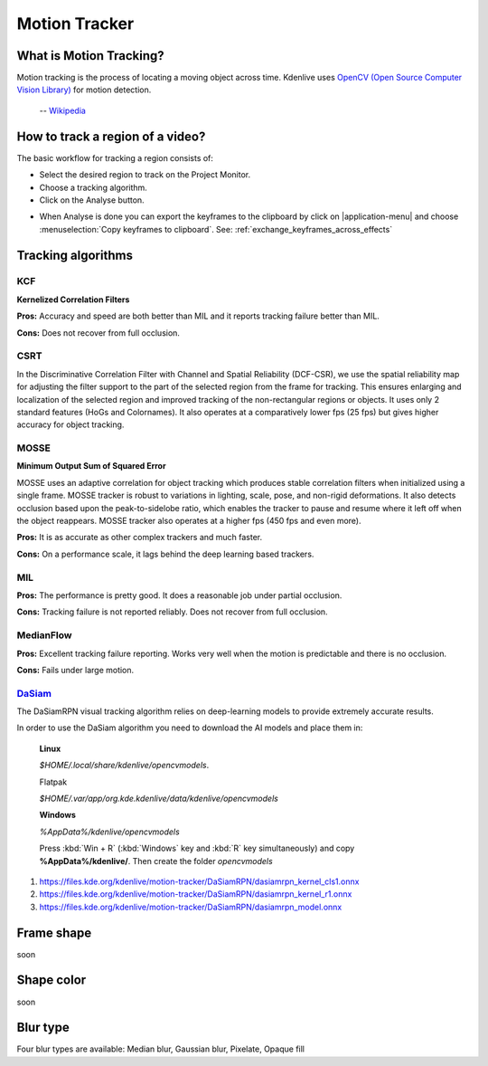 .. metadata-placeholder

   :authors: - frdbr (https://userbase.kde.org/User:frdbr)

   :license: Creative Commons License SA 4.0

.. _motion_tracker:

Motion Tracker
==============
.. versionadded:: 19.04.0


What is Motion Tracking?
------------------------

Motion tracking is the process of locating a moving object across time. Kdenlive uses `OpenCV (Open Source Computer Vision Library) <https://opencv.org/about/>`_ for motion detection.  

   -- `Wikipedia <https://en.wikipedia.org/wiki/Video_tracking>`_

.. image:: /images/motion_tracker.png
   :alt: motion tracker

How to track a region of a video? 
---------------------------------

The basic workflow for tracking a region consists of:

* Select the desired region to track on the Project Monitor. 
* Choose a tracking algorithm.
* Click on the Analyse button.

.. image:: /images/motion_tracking_face.png
   :alt: motion tracking face

.. image:: /images/motion-tracker-copy-keyframe.png
   :align: right
   :alt: motion-tracker-copy-keyframe

* When Analyse is done you can export the keyframes to the clipboard by click on |application-menu| and choose :menuselection:`Copy keyframes to clipboard`. See: :ref:`exchange_keyframes_across_effects`

.. rst-class:: clear-both

Tracking algorithms
-------------------
KCF
^^^

**Kernelized Correlation Filters**

**Pros:** Accuracy and speed are both better than MIL and it reports tracking failure better than MIL.

**Cons:** Does not recover from full occlusion. 

CSRT
^^^^

In the Discriminative Correlation Filter with Channel and Spatial Reliability (DCF-CSR), we use the spatial reliability map for adjusting the filter support to the part of the selected region from the frame for tracking. This ensures enlarging and localization of the selected region and improved tracking of the non-rectangular regions or objects. It uses only 2 standard features (HoGs and Colornames). It also operates at a comparatively lower fps (25 fps) but gives higher accuracy for object tracking.

MOSSE
^^^^^

**Minimum Output Sum of Squared Error**

MOSSE uses an adaptive correlation for object tracking which produces stable correlation filters when initialized using a single frame. MOSSE tracker is robust to variations in lighting, scale, pose, and non-rigid deformations. It also detects occlusion based upon the peak-to-sidelobe ratio, which enables the tracker to pause and resume where it left off when the object reappears. MOSSE tracker also operates at a higher fps (450 fps and even more).

**Pros:** It is as accurate as other complex trackers and much faster.

**Cons:** On a performance scale, it lags behind the deep learning based trackers.

MIL
^^^

**Pros:** The performance is pretty good. It does a reasonable job under partial occlusion.

**Cons:** Tracking failure is not reported reliably. Does not recover from full occlusion.

MedianFlow
^^^^^^^^^^

**Pros:** Excellent tracking failure reporting. Works very well when the motion is predictable and there is no occlusion.

**Cons:** Fails under large motion.

`DaSiam <https://arxiv.org/pdf/1808.06048.pdf>`_
^^^^^^^^^^^^^^^^^^^^^^^^^^^^^^^^^^^^^^^^^^^^^^^^

The DaSiamRPN visual tracking algorithm relies on deep-learning models to provide extremely accurate results.

In order to use the DaSiam algorithm you need to download the AI models and place them in: 

   **Linux**

   *$HOME/.local/share/kdenlive/opencvmodels*.

   Flatpak

   *$HOME/.var/app/org.kde.kdenlive/data/kdenlive/opencvmodels*

   **Windows**

   *%AppData%/kdenlive/opencvmodels*

   Press :kbd:`Win + R` (:kbd:`Windows` key and :kbd:`R` key simultaneously) and copy **%AppData%/kdenlive/**. Then create the folder `opencvmodels`

1. https://files.kde.org/kdenlive/motion-tracker/DaSiamRPN/dasiamrpn_kernel_cls1.onnx
2. https://files.kde.org/kdenlive/motion-tracker/DaSiamRPN/dasiamrpn_kernel_r1.onnx
3. https://files.kde.org/kdenlive/motion-tracker/DaSiamRPN/dasiamrpn_model.onnx

Frame shape
-----------

soon

Shape color
-----------

soon

Blur type
---------

.. image:: /images/object-obscure.gif
   :alt: object-obscure in action

Four blur types are available: Median blur, Gaussian blur, Pixelate, Opaque fill